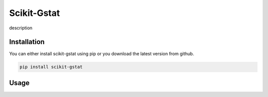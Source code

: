 Scikit-Gstat
============

description


Installation
~~~~~~~~~~~~

You can either install scikit-gstat using pip or you download the latest version from github.

.. code-block:: bash

  pip install scikit-gstat

Usage
~~~~~

